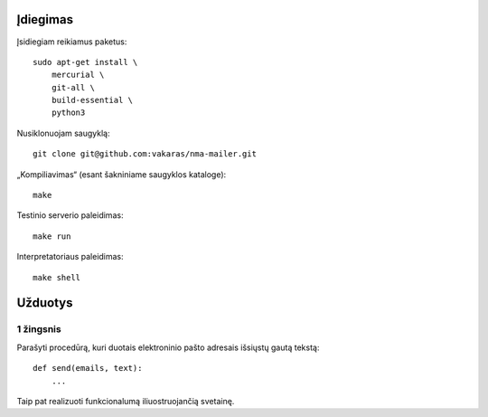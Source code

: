 =========
Įdiegimas
=========

Įsidiegiam reikiamus paketus::

    sudo apt-get install \
        mercurial \
        git-all \
        build-essential \
        python3

Nusiklonuojam saugyklą::

    git clone git@github.com:vakaras/nma-mailer.git

„Kompiliavimas“ (esant šakniniame saugyklos kataloge)::

    make

Testinio serverio paleidimas::

    make run

Interpretatoriaus paleidimas::

    make shell
    

========
Užduotys
========

1 žingsnis
==========

Parašyti procedūrą, kuri duotais elektroninio pašto adresais
išsiųstų gautą tekstą::

    def send(emails, text):
        ...

Taip pat realizuoti funkcionalumą iliuostruojančią svetainę.
